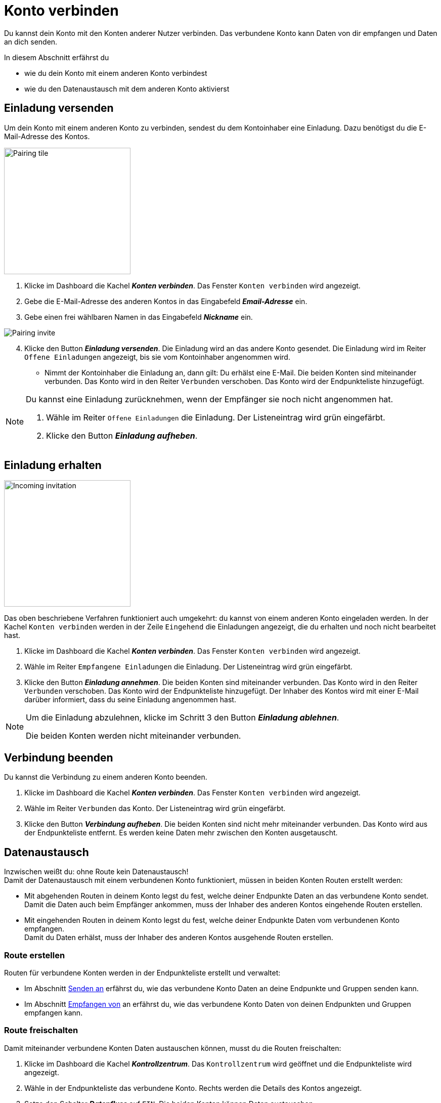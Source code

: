 = Konto verbinden
:imagesdir: _images/
:icons: font

Du kannst dein Konto mit den Konten anderer Nutzer verbinden.
Das verbundene Konto kann Daten von dir empfangen und Daten an dich senden.

In diesem Abschnitt erfährst du

* wie du dein Konto mit einem anderen Konto verbindest
* wie du den Datenaustausch mit dem anderen Konto aktivierst


== Einladung versenden
Um dein Konto mit einem anderen Konto zu verbinden, sendest du dem Kontoinhaber eine Einladung.
Dazu benötigst du die E-Mail-Adresse des Kontos.

[.float-group]
--
image::ar_pairing-tile.png[Pairing tile, 250, float=right]

. Klicke im Dashboard die Kachel *_Konten verbinden_*.
[.result]#Das Fenster `Konten verbinden` wird angezeigt.#
. Gebe die E-Mail-Adresse des anderen Kontos in das Eingabefeld *_Email-Adresse_* ein.
. Gebe einen frei wählbaren Namen in das Eingabefeld *_Nickname_* ein.

image::ar_pairing-invite.png[Pairing invite]

[start=4]
. Klicke den Button *_Einladung versenden_*.
[.result]#Die Einladung wird an das andere Konto gesendet.#
[.result]#Die Einladung wird im Reiter `Offene Einladungen` angezeigt, bis sie vom Kontoinhaber angenommen wird.#

* Nimmt der Kontoinhaber die Einladung an, dann gilt:
[.result]#Du erhälst eine E-Mail.#
[.result]#Die beiden Konten sind miteinander verbunden.#
[.result]#Das Konto wird in den Reiter `Verbunden` verschoben.#
[.result]#Das Konto wird der Endpunkteliste hinzugefügt.#


--

[NOTE]
====
Du kannst eine Einladung zurücknehmen, wenn der Empfänger sie noch nicht angenommen hat. + 

. Wähle im Reiter `Offene Einladungen` die Einladung.
[.result]#Der Listeneintrag wird grün eingefärbt.#
. Klicke den Button *_Einladung aufheben_*.
====

== Einladung erhalten

[.float-group]
--
image::ar_pairing-tile-one-incoming.png[Incoming invitation, 250, float=right]
Das oben beschriebene Verfahren funktioniert auch umgekehrt: du kannst von einem anderen Konto eingeladen werden.
In der Kachel `Konten verbinden` werden in der Zeile `Eingehend` die Einladungen angezeigt, die du erhalten und noch nicht bearbeitet hast.
--

. Klicke im Dashboard die Kachel *_Konten verbinden_*.
[.result]#Das Fenster `Konten verbinden` wird angezeigt.#
. Wähle im Reiter `Empfangene Einladungen` die Einladung.
[.result]#Der Listeneintrag wird grün eingefärbt.#
. Klicke den Button *_Einladung annehmen_*.
[.result]#Die beiden Konten sind miteinander verbunden.#
[.result]#Das Konto wird in den Reiter `Verbunden` verschoben.#
[.result]#Das Konto wird der Endpunkteliste hinzugefügt.#
[.result]#Der Inhaber des Kontos wird mit einer E-Mail darüber informiert, dass du seine Einladung angenommen hast.#

[NOTE]
====
Um die Einladung abzulehnen, klicke im Schritt 3 den Button *_Einladung ablehnen_*.

[.result]#Die beiden Konten werden nicht miteinander verbunden.#
====

== Verbindung beenden
Du kannst die Verbindung zu einem anderen Konto beenden.

[.float-group]
--

. Klicke im Dashboard die Kachel *_Konten verbinden_*.
[.result]#Das Fenster `Konten verbinden` wird angezeigt.#
. Wähle im Reiter `Verbunden` das Konto.
[.result]#Der Listeneintrag wird grün eingefärbt.#
. Klicke den Button *_Verbindung aufheben_*.
[.result]#Die beiden Konten sind nicht mehr miteinander verbunden.#
[.result]#Das Konto wird aus der Endpunkteliste entfernt.#
[.result]#Es werden keine Daten mehr zwischen den Konten ausgetauscht.#
--

== Datenaustausch
Inzwischen weißt du: ohne Route kein Datenaustausch! + 
Damit der Datenaustausch mit einem verbundenen Konto funktioniert, müssen in [.underline]#beiden# Konten Routen erstellt werden:

* Mit abgehenden Routen in deinem Konto legst du fest, welche deiner Endpunkte Daten an das verbundene Konto sendet. + 
Damit die Daten auch beim Empfänger ankommen, muss der Inhaber des anderen Kontos eingehende Routen erstellen.
* Mit eingehenden Routen in deinem Konto legst du fest, welche deiner Endpunkte Daten vom verbundenen Konto empfangen. + 
Damit du Daten erhälst, muss der Inhaber des anderen Kontos ausgehende Routen erstellen.

=== Route erstellen
Routen für verbundene Konten werden in der Endpunkteliste erstellt und verwaltet:

* Im Abschnitt xref:endpoint.adoc#send-to[Senden an] erfährst du, wie das verbundene Konto Daten an deine Endpunkte und Gruppen senden kann.
* Im Abschnitt xref:endpoint.adoc#receive-from[Empfangen von] an erfährst du, wie das verbundene Konto Daten von deinen Endpunkten und Gruppen empfangen kann.

=== Route freischalten
Damit miteinander verbundene Konten Daten austauschen können, musst du die Routen freischalten:

. Klicke im Dashboard die Kachel *_Kontrollzentrum_*.
[.result]#Das `Kontrollzentrum` wird geöffnet und die Endpunkteliste wird angezeigt.#
. Wähle in der Endpunkteliste das verbundene Konto.
[.result]#Rechts werden die Details des Kontos angezeigt.#
. Setze den Schalter *_Datenfluss_* auf `EIN`.
[.result]#Die beiden Konten können Daten austauschen.#

TIP: Wenn du temporär keine Daten mit dem verbundenen Konto austauschen möchtest, schalte den *_Datenfluss_* auf `AUS`.
Für eine dauerhafte Trennung vom verbundenen Konto, <<verbindung-beenden,beende die Verbindung>>.

////
[NOTE]
====
Auch Agrarsoftware eines verbundenen Kontos kann Nachrichten von dir empfangen.
Dazu muss der Kontoinhaber des verbundenen Kontos in den Einstellungen der Agrarsoftware die Nachrichten auswählen, die diese empfangen soll. Der Eintrag in den Einstellungen heißt meist `Subscriptions`.
Meist sind diese Einstellungen standardmäßig gesetzt.
====

Daten, die zu einem angeschlossenen Konto fließen, werden immer mit dem Status „Published“ versehen. 
Man kann sich dies wie eine Wurfsendung vorstellen, die an alle Empfänger zugestellt wird, die die Nachrichten empfangen möchten. 
Verbundene Accounts können untereinander nicht die Endpunkte des anderen Accounts einsehen, 
außer ein Account Inhaber hat bestimmte Maschinen für einen oder mehrere verbundene Accounts freigegeben. 
So kann z.B. ein Lohnunternehmer nur die GPS-Position und den Arbeitsstaus eines Feldhäckslers einem verbundenen Kunden Account freigeben. 
////
